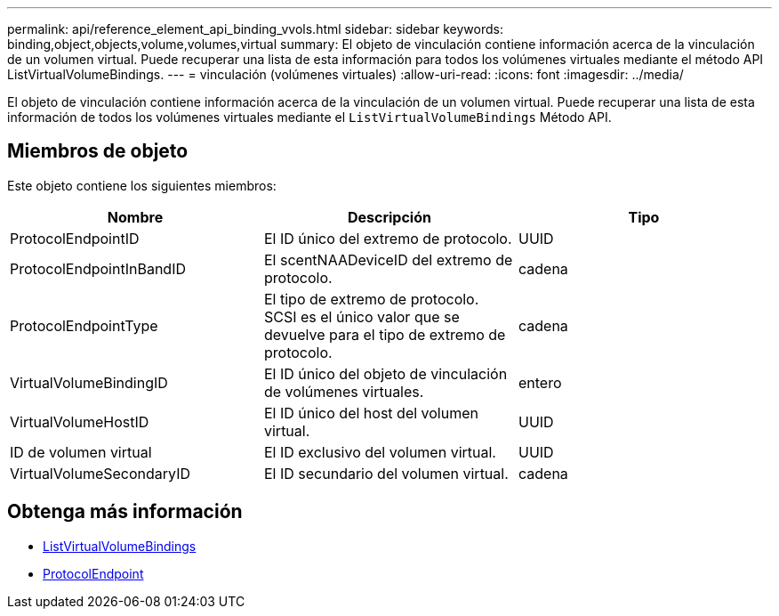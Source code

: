 ---
permalink: api/reference_element_api_binding_vvols.html 
sidebar: sidebar 
keywords: binding,object,objects,volume,volumes,virtual 
summary: El objeto de vinculación contiene información acerca de la vinculación de un volumen virtual. Puede recuperar una lista de esta información para todos los volúmenes virtuales mediante el método API ListVirtualVolumeBindings. 
---
= vinculación (volúmenes virtuales)
:allow-uri-read: 
:icons: font
:imagesdir: ../media/


[role="lead"]
El objeto de vinculación contiene información acerca de la vinculación de un volumen virtual. Puede recuperar una lista de esta información de todos los volúmenes virtuales mediante el `ListVirtualVolumeBindings` Método API.



== Miembros de objeto

Este objeto contiene los siguientes miembros:

|===
| Nombre | Descripción | Tipo 


 a| 
ProtocolEndpointID
 a| 
El ID único del extremo de protocolo.
 a| 
UUID



 a| 
ProtocolEndpointInBandID
 a| 
El scentNAADeviceID del extremo de protocolo.
 a| 
cadena



 a| 
ProtocolEndpointType
 a| 
El tipo de extremo de protocolo. SCSI es el único valor que se devuelve para el tipo de extremo de protocolo.
 a| 
cadena



 a| 
VirtualVolumeBindingID
 a| 
El ID único del objeto de vinculación de volúmenes virtuales.
 a| 
entero



 a| 
VirtualVolumeHostID
 a| 
El ID único del host del volumen virtual.
 a| 
UUID



 a| 
ID de volumen virtual
 a| 
El ID exclusivo del volumen virtual.
 a| 
UUID



 a| 
VirtualVolumeSecondaryID
 a| 
El ID secundario del volumen virtual.
 a| 
cadena

|===


== Obtenga más información

* xref:reference_element_api_listvirtualvolumebindings.adoc[ListVirtualVolumeBindings]
* xref:reference_element_api_protocolendpoint.adoc[ProtocolEndpoint]

